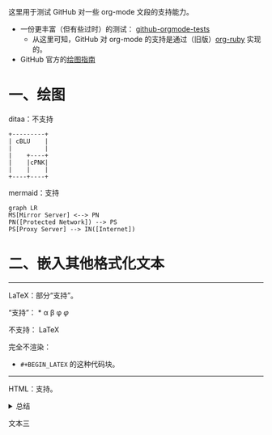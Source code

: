这里用于测试 GitHub 对一些 org-mode 文段的支持能力。

- 一份更丰富（但有些过时）的测试： [[https://github.com/novoid/github-orgmode-tests][github-orgmode-tests]]
  - 从这里可知，GitHub 对 org-mode 的支持是通过（旧版）[[https://kgithub.com/wallyqs/org-ruby][org-ruby]] 实现的。
- GitHub 官方的[[https://docs.github.com/en/get-started/writing-on-github/working-with-advanced-formatting/creating-diagrams][绘图指南]]

* 一、绘图
ditaa：不支持
#+begin_src ditaa
  +---------+
  | cBLU    |
  |         |
  |    +----+
  |    |cPNK|
  |    |    |
  +----+----+
#+end_src

mermaid：支持
#+begin_src mermaid
graph LR
MS[Mirror Server] <--> PN
PN([Protected Network]) --> PS
PS[Proxy Server] --> IN([Internet])
#+end_src

* 二、嵌入其他格式化文本
-----
LaTeX：部分“支持”。

“支持”：
\ast{} \alpha \beta \phi
$\varphi$

不支持：
\LaTeX{}

完全不渲染：
- =#+BEGIN_LATEX= 的这种代码块。
#+BEGIN_LATEX
\section{Section Title}

This is \emph{emphasized} and $y=x^2$ is an equation.

An example in an LATEX block.
Another line within this block.

\alpha $x=42y$

Greek characters \alpha \beta \phi \LaTeX{}  $\varphi$
#+END_LATEX
-----
HTML：支持。
#+html: <details>
文本一
#+html: <summary>总结</summary>
文本二
#+html: </details>
文本三
